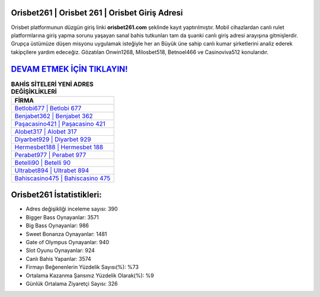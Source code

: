 ﻿Orisbet261 | Orisbet 261 | Orisbet Giriş Adresi
===================================

.. image:: images/orisbet-giris.jpg
   :width: 600
   
Orisbet platformunun düzgün giriş linki **orisbet261.com** şeklinde kayıt yaptırılmıştır. Mobil cihazlardan canlı rulet platformlarına giriş yapma sorunu yaşayan sanal bahis tutkunları tam da şuanki canlı giriş adresi arayışına gitmişlerdir. Grupça üstümüze düşen misyonu uygulamak isteğiyle her an Büyük üne sahip  canlı kumar şirketlerini analiz ederek takipçilere yardım edeceğiz. Gözatılan Onwin1268, Milosbet518, Betnoel466 ve Casinoviva512 konularıdır.

`DEVAM ETMEK İÇİN TIKLAYIN! <https://cutt.ly/QwVVg2Vk>`_
==============

.. list-table:: **BAHİS SİTELERİ YENİ ADRES DEĞİŞİKLİKLERİ**
   :widths: 100
   :header-rows: 1

   * - FİRMA
   * - `Betlobi677 | Betlobi 677 <betlobi677-betlobi-677-betlobi-giris-adresi.html>`_
   * - `Benjabet362 | Benjabet 362 <benjabet362-benjabet-362-benjabet-giris-adresi.html>`_
   * - `Paşacasino421 | Paşacasino 421 <pasacasino421-pasacasino-421-pasacasino-giris-adresi.html>`_	 
   * - `Alobet317 | Alobet 317 <alobet317-alobet-317-alobet-giris-adresi.html>`_	 
   * - `Diyarbet929 | Diyarbet 929 <diyarbet929-diyarbet-929-diyarbet-giris-adresi.html>`_ 
   * - `Hermesbet188 | Hermesbet 188 <hermesbet188-hermesbet-188-hermesbet-giris-adresi.html>`_
   * - `Perabet977 | Perabet 977 <perabet977-perabet-977-perabet-giris-adresi.html>`_	 
   * - `Betelli90 | Betelli 90 <betelli90-betelli-90-betelli-giris-adresi.html>`_
   * - `Ultrabet894 | Ultrabet 894 <ultrabet894-ultrabet-894-ultrabet-giris-adresi.html>`_
   * - `Bahiscasino475 | Bahiscasino 475 <bahiscasino475-bahiscasino-475-bahiscasino-giris-adresi.html>`_
	 
Orisbet261 İstatistikleri:
===================================	 
* Adres değişikliği inceleme sayısı: 390
* Bigger Bass Oynayanlar: 3571
* Big Bass Oynayanlar: 986
* Sweet Bonanza Oynayanlar: 1481
* Gate of Olympus Oynayanlar: 940
* Slot Oyunu Oynayanlar: 924
* Canlı Bahis Yapanlar: 3574
* Firmayı Beğenenlerin Yüzdelik Sayısı(%): %73
* Ortalama Kazanma Şansınız Yüzdelik Olarak(%): %9
* Günlük Ortalama Ziyaretçi Sayısı: 326

